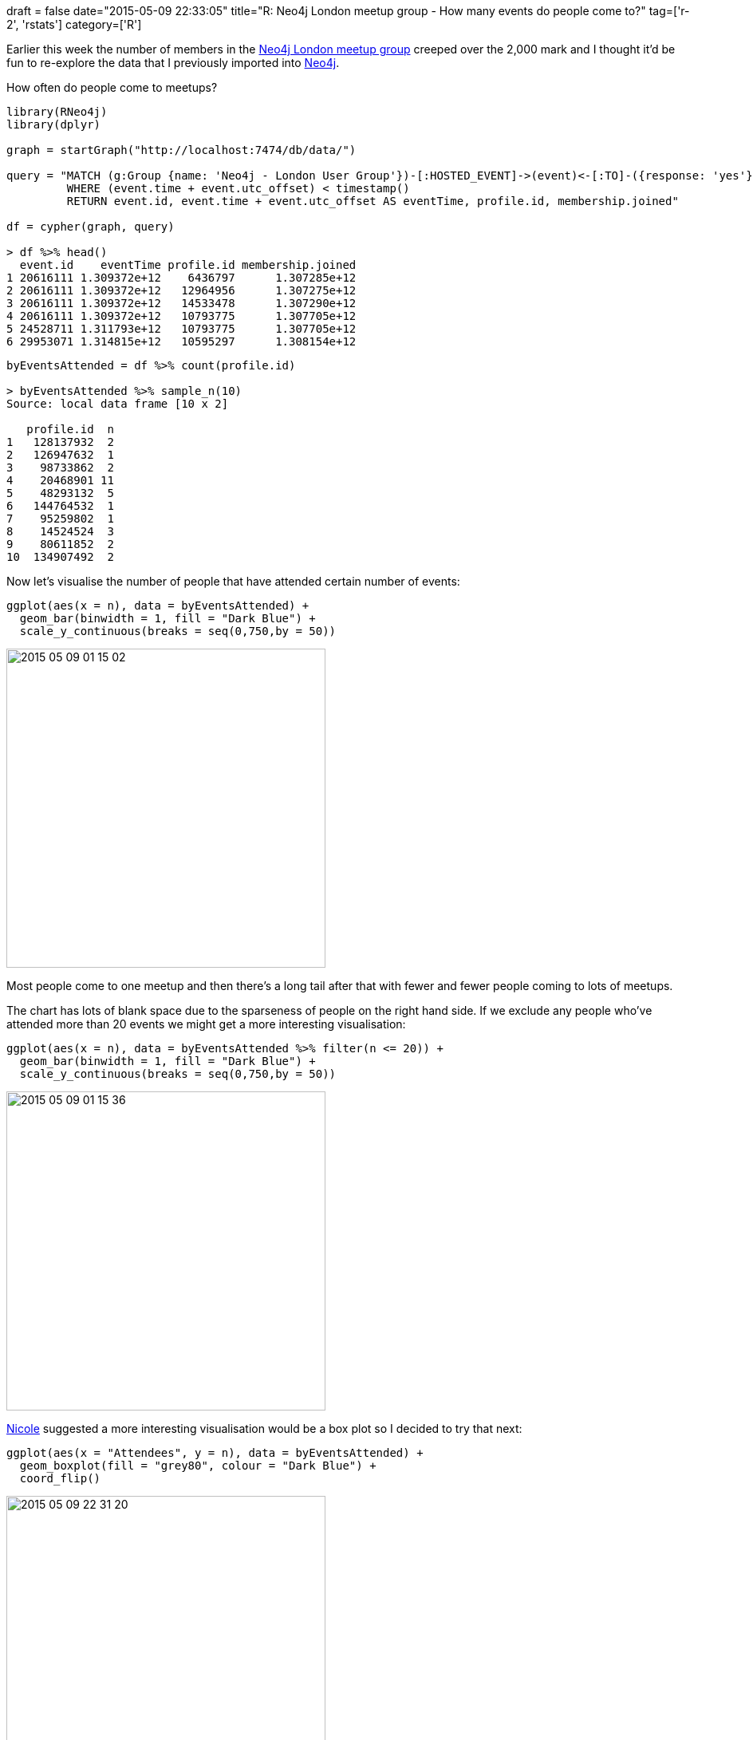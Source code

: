 +++
draft = false
date="2015-05-09 22:33:05"
title="R: Neo4j London meetup group - How many events do people come to?"
tag=['r-2', 'rstats']
category=['R']
+++

Earlier this week the number of members in the http://www.meetup.com/graphdb-london/[Neo4j London meetup group] creeped over the 2,000 mark and I thought it'd be fun to re-explore the data that I previously imported into https://github.com/mneedham/neo4j-meetup[Neo4j].

How often do people come to meetups?

[source,r]
----

library(RNeo4j)
library(dplyr)

graph = startGraph("http://localhost:7474/db/data/")

query = "MATCH (g:Group {name: 'Neo4j - London User Group'})-[:HOSTED_EVENT]->(event)<-[:TO]-({response: 'yes'})<-[:RSVPD]-(profile)-[:HAS_MEMBERSHIP]->(membership)-[:OF_GROUP]->(g)
         WHERE (event.time + event.utc_offset) < timestamp()
         RETURN event.id, event.time + event.utc_offset AS eventTime, profile.id, membership.joined"

df = cypher(graph, query)

> df %>% head()
  event.id    eventTime profile.id membership.joined
1 20616111 1.309372e+12    6436797      1.307285e+12
2 20616111 1.309372e+12   12964956      1.307275e+12
3 20616111 1.309372e+12   14533478      1.307290e+12
4 20616111 1.309372e+12   10793775      1.307705e+12
5 24528711 1.311793e+12   10793775      1.307705e+12
6 29953071 1.314815e+12   10595297      1.308154e+12
----

[source,R]
----

byEventsAttended = df %>% count(profile.id)

> byEventsAttended %>% sample_n(10)
Source: local data frame [10 x 2]

   profile.id  n
1   128137932  2
2   126947632  1
3    98733862  2
4    20468901 11
5    48293132  5
6   144764532  1
7    95259802  1
8    14524524  3
9    80611852  2
10  134907492  2
----

Now let's visualise the number of people that have attended certain number of events:

[source,R]
----

ggplot(aes(x = n), data = byEventsAttended) +
  geom_bar(binwidth = 1, fill = "Dark Blue") +
  scale_y_continuous(breaks = seq(0,750,by = 50))
----

image::{{<siteurl>}}/uploads/2015/05/2015-05-09_01-15-02.png[2015 05 09 01 15 02,400]

Most people come to one meetup and then there's a long tail after that with fewer and fewer people coming to lots of meetups.

The chart has lots of blank space due to the sparseness of people on the right hand side. If we exclude any people who've attended more than 20 events we might get a more interesting visualisation:

[source,r]
----

ggplot(aes(x = n), data = byEventsAttended %>% filter(n <= 20)) +
  geom_bar(binwidth = 1, fill = "Dark Blue") +
  scale_y_continuous(breaks = seq(0,750,by = 50))
----

image::{{<siteurl>}}/uploads/2015/05/2015-05-09_01-15-36.png[2015 05 09 01 15 36,400]

https://twitter.com/_nicolemargaret[Nicole] suggested a more interesting visualisation would be a box plot so I decided to try that next:

[source,R]
----

ggplot(aes(x = "Attendees", y = n), data = byEventsAttended) +
  geom_boxplot(fill = "grey80", colour = "Dark Blue") +
  coord_flip()
----

image::{{<siteurl>}}/uploads/2015/05/2015-05-09_22-31-20.png[2015 05 09 22 31 20,400]

This visualisation really emphasises that the majority are between 1 and 3 and it's much less obvious how many values there are at the higher end. A quick check of the data with the +++<cite>+++summary+++</cite>+++ function reveals as much:

[source,R]
----

> summary(byEventsAttended$n)
   Min. 1st Qu.  Median    Mean 3rd Qu.    Max.
  1.000   1.000   2.000   2.837   3.000  69.000
----

Now to figure out how to move that box plot a bit to the right :)
